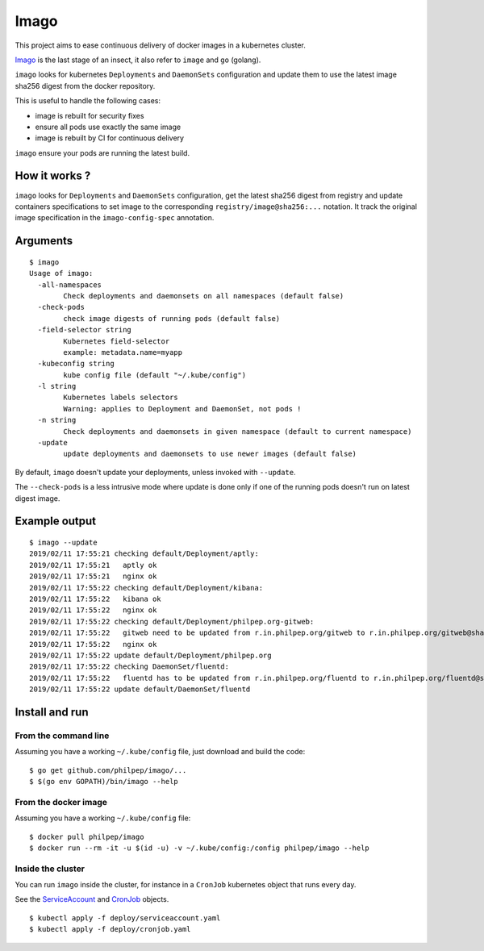 =====
Imago
=====

This project aims to ease continuous delivery of docker images in a kubernetes
cluster.

`Imago <https://en.wikipedia.org/wiki/Imago>`_ is the last stage of an insect,
it also refer to ``image`` and ``go`` (golang).

``imago`` looks for kubernetes ``Deployments`` and ``DaemonSets``
configuration and update them to use the latest image sha256 digest
from the docker repository.

This is useful to handle the following cases:

* image is rebuilt for security fixes
* ensure all pods use exactly the same image
* image is rebuilt by CI for continuous delivery

``imago`` ensure your pods are running the latest build.

How it works ?
==============

``imago`` looks for ``Deployments`` and ``DaemonSets`` configuration, get the
latest sha256 digest from registry and update containers specifications to set
image to the corresponding ``registry/image@sha256:...`` notation.
It track the original image specification in the ``imago-config-spec`` annotation.

Arguments
=========

::

    $ imago
    Usage of imago:
      -all-namespaces
            Check deployments and daemonsets on all namespaces (default false)
      -check-pods
            check image digests of running pods (default false)
      -field-selector string
            Kubernetes field-selector
            example: metadata.name=myapp
      -kubeconfig string
            kube config file (default "~/.kube/config")
      -l string
            Kubernetes labels selectors
            Warning: applies to Deployment and DaemonSet, not pods !
      -n string
            Check deployments and daemonsets in given namespace (default to current namespace)
      -update
            update deployments and daemonsets to use newer images (default false)


By default, ``imago`` doesn't update your deployments, unless invoked with ``--update``.

The ``--check-pods`` is a less intrusive mode where update is done only if one
of the running pods doesn't run on latest digest image.


Example output
==============

::

    $ imago --update
    2019/02/11 17:55:21 checking default/Deployment/aptly:
    2019/02/11 17:55:21   aptly ok
    2019/02/11 17:55:21   nginx ok
    2019/02/11 17:55:22 checking default/Deployment/kibana:
    2019/02/11 17:55:22   kibana ok
    2019/02/11 17:55:22   nginx ok
    2019/02/11 17:55:22 checking default/Deployment/philpep.org-gitweb:
    2019/02/11 17:55:22   gitweb need to be updated from r.in.philpep.org/gitweb to r.in.philpep.org/gitweb@sha256:ff00caed3525dec5d2e57ffe210a16630ed9d3c31bf611f2987533eba4a0cbbe
    2019/02/11 17:55:22   nginx ok
    2019/02/11 17:55:22 update default/Deployment/philpep.org
    2019/02/11 17:55:22 checking DaemonSet/fluentd:
    2019/02/11 17:55:22   fluentd has to be updated from r.in.philpep.org/fluentd to r.in.philpep.org/fluentd@sha256:6a92af8a9db2ca243e0eba8d401cec11b124822e15b558b35ab45825ed4d1f54
    2019/02/11 17:55:22 update default/DaemonSet/fluentd


Install and run
===============


From the command line
~~~~~~~~~~~~~~~~~~~~~

Assuming you have a working ``~/.kube/config`` file, just download and build the code::

  $ go get github.com/philpep/imago/...
  $ $(go env GOPATH)/bin/imago --help


From the docker image
~~~~~~~~~~~~~~~~~~~~~

Assuming you have a working ``~/.kube/config`` file::

  $ docker pull philpep/imago
  $ docker run --rm -it -u $(id -u) -v ~/.kube/config:/config philpep/imago --help

Inside the cluster
~~~~~~~~~~~~~~~~~~

You can run ``imago`` inside the cluster, for instance in a ``CronJob`` kubernetes object that runs every day.

See the `ServiceAccount <https://raw.githubusercontent.com/philpep/imago/master/deploy/serviceaccount.yaml>`_
and `CronJob <https://raw.githubusercontent.com/philpep/imago/master/deploy/cronjob.yaml>`_ objects.

::

  $ kubectl apply -f deploy/serviceaccount.yaml
  $ kubectl apply -f deploy/cronjob.yaml

